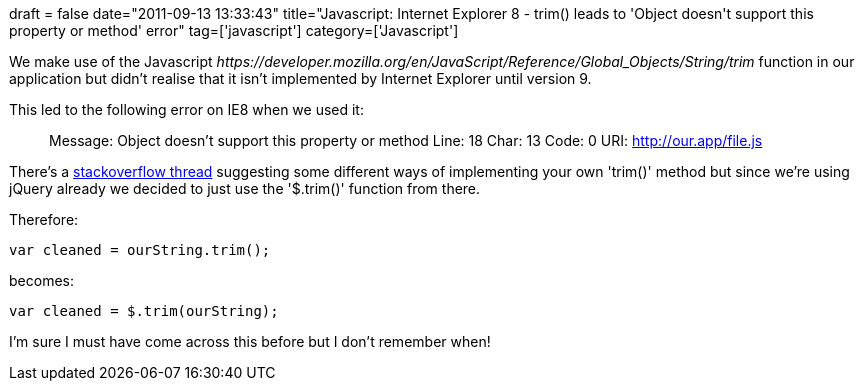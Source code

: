 +++
draft = false
date="2011-09-13 13:33:43"
title="Javascript: Internet Explorer 8 - trim() leads to 'Object doesn't support this property or method' error"
tag=['javascript']
category=['Javascript']
+++

We make use of the Javascript +++<cite>+++https://developer.mozilla.org/en/JavaScript/Reference/Global_Objects/String/trim[trim()]+++</cite>+++ function in our application but didn't realise that it isn't implemented by Internet Explorer until version 9.

This led to the following error on IE8 when we used it:

____
Message: Object doesn't support this property or method Line: 18 Char: 13 Code: 0 URI: http://our.app/file.js
____

There's a http://stackoverflow.com/questions/2308134/trim-in-javascript-not-working-in-ie[stackoverflow thread] suggesting some different ways of implementing your own 'trim()' method but since we're using jQuery already we decided to just use the '$.trim()' function from there.

Therefore:

[source,javascript]
----

var cleaned = ourString.trim();
----

becomes:

[source,javascript]
----

var cleaned = $.trim(ourString);
----

I'm sure I must have come across this before but I don't remember when!
